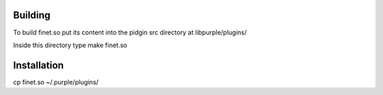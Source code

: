 Building
========

To build finet.so put its content into the pidgin src directory at libpurple/plugins/

Inside this directory type make finet.so

Installation
============
cp finet.so  ~/.purple/plugins/

